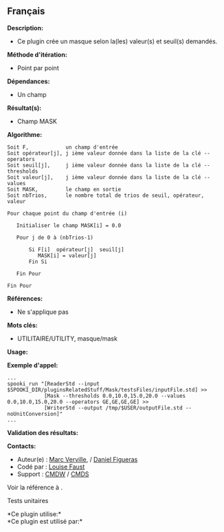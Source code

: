** Français















*Description:*

- Ce plugin crée un masque selon la(les) valeur(s) et seuil(s) demandés.

*Méthode d'itération:*

- Point par point

*Dépendances:*

- Un champ

*Résultat(s):*

- Champ MASK

*Algorithme:*

#+begin_example
      Soit F,            un champ d'entrée
      Soit opérateur[j], j ième valeur donnée dans la liste de la clé --operators
      Soit seuil[j],     j ième valeur donnée dans la liste de la clé --thresholds
      Soit valeur[j],    j ième valeur donnée dans la liste de la clé --values
      Soit MASK,         le champ en sortie
      Soit nbTrios,      le nombre total de trios de seuil, opérateur, valeur

      Pour chaque point du champ d'entrée (i)

         Initialiser le champ MASK[i] = 0.0

         Pour j de 0 à (nbTrios-1)

             Si F[i]  opérateur[j]  seuil[j]
                MASK[i] = valeur[j]
             Fin Si

         Fin Pour

      Fin Pour
#+end_example

*Références:*

- Ne s'applique pas

*Mots clés:*

- UTILITAIRE/UTILITY, masque/mask

*Usage:*

*Exemple d'appel:* 

#+begin_example
      ...
      spooki_run "[ReaderStd --input $SPOOKI_DIR/pluginsRelatedStuff/Mask/testsFiles/inputFile.std] >> 
                  [Mask --thresholds 0.0,10.0,15.0,20.0 --values 0.0,10.0,15.0,20.0 --operators GE,GE,GE,GE] >> 
                  [WriterStd --output /tmp/$USER/outputFile.std --noUnitConversion]"
      ...
#+end_example

*Validation des résultats:*

*Contacts:*

- Auteur(e) : [[https://wiki.cmc.ec.gc.ca/wiki/Marc_Verville][Marc
  Verville]], / [[https://wiki.cmc.ec.gc.ca/wiki/Daniel_Figueras][Daniel
  Figueras]]
- Codé par : [[https://wiki.cmc.ec.gc.ca/wiki/User:Faustl][Louise
  Faust]]
- Support : [[https://wiki.cmc.ec.gc.ca/wiki/CMDW][CMDW]] /
  [[https://wiki.cmc.ec.gc.ca/wiki/CMDS][CMDS]]

Voir la référence à .


Tests unitaires



*Ce plugin utilise:*\\

*Ce plugin est utilisé par:*\\



  

